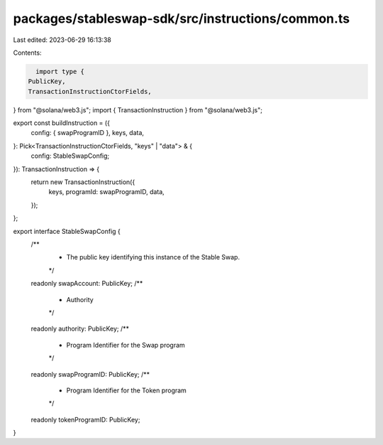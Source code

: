 packages/stableswap-sdk/src/instructions/common.ts
==================================================

Last edited: 2023-06-29 16:13:38

Contents:

.. code-block:: ts

    import type {
  PublicKey,
  TransactionInstructionCtorFields,
} from "@solana/web3.js";
import { TransactionInstruction } from "@solana/web3.js";

export const buildInstruction = ({
  config: { swapProgramID },
  keys,
  data,
}: Pick<TransactionInstructionCtorFields, "keys" | "data"> & {
  config: StableSwapConfig;
}): TransactionInstruction => {
  return new TransactionInstruction({
    keys,
    programId: swapProgramID,
    data,
  });
};

export interface StableSwapConfig {
  /**
   * The public key identifying this instance of the Stable Swap.
   */
  readonly swapAccount: PublicKey;
  /**
   * Authority
   */
  readonly authority: PublicKey;
  /**
   * Program Identifier for the Swap program
   */
  readonly swapProgramID: PublicKey;
  /**
   * Program Identifier for the Token program
   */
  readonly tokenProgramID: PublicKey;
}


